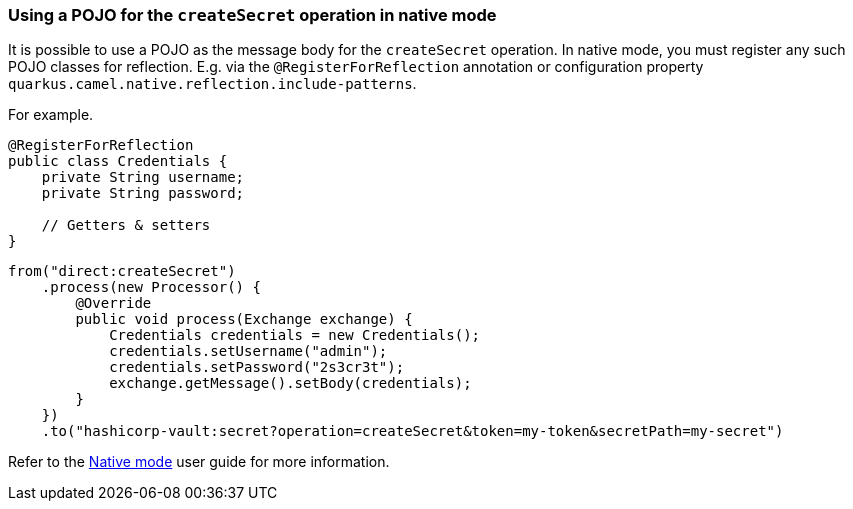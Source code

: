 === Using a POJO for the `createSecret` operation in native mode

It is possible to use a POJO as the message body for the `createSecret` operation.
In native mode, you must register any such POJO classes for reflection. E.g. via the `@RegisterForReflection`
annotation or configuration property `quarkus.camel.native.reflection.include-patterns`.

For example.

[source,java]
----
@RegisterForReflection
public class Credentials {
    private String username;
    private String password;

    // Getters & setters
}
----

[source,java]
----
from("direct:createSecret")
    .process(new Processor() {
        @Override
        public void process(Exchange exchange) {
            Credentials credentials = new Credentials();
            credentials.setUsername("admin");
            credentials.setPassword("2s3cr3t");
            exchange.getMessage().setBody(credentials);
        }
    })
    .to("hashicorp-vault:secret?operation=createSecret&token=my-token&secretPath=my-secret")
----

Refer to the xref:user-guide/native-mode.adoc#reflection[Native mode] user guide for more information.
